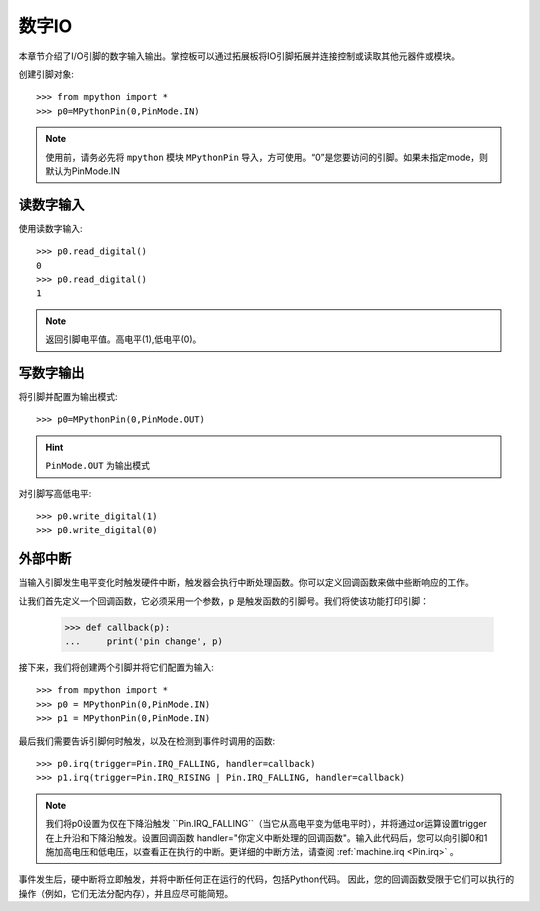 数字IO
===============

本章节介绍了I/O引脚的数字输入输出。掌控板可以通过拓展板将IO引脚拓展并连接控制或读取其他元器件或模块。

创建引脚对象::

    >>> from mpython import *
    >>> p0=MPythonPin(0,PinMode.IN)  
    
.. Note::

    使用前，请务必先将 ``mpython`` 模块 ``MPythonPin`` 导入，方可使用。“0”是您要访问的引脚。如果未指定mode，则默认为PinMode.IN
    

读数字输入
------------------    
    
使用读数字输入::

    >>> p0.read_digital()
    0
    >>> p0.read_digital()
    1

.. Note::

    返回引脚电平值。高电平(1),低电平(0)。


写数字输出
------------------    

将引脚并配置为输出模式::

    >>> p0=MPythonPin(0,PinMode.OUT)  

.. Hint::

    ``PinMode.OUT`` 为输出模式

对引脚写高低电平::

    >>> p0.write_digital(1)
    >>> p0.write_digital(0)


外部中断
-------------------

当输入引脚发生电平变化时触发硬件中断，触发器会执行中断处理函数。你可以定义回调函数来做中些断响应的工作。


让我们首先定义一个回调函数，它必须采用一个参数，``p`` 是触发函数的引脚号。我们将使该功能打印引脚：

    >>> def callback(p):
    ...     print('pin change', p)

接下来，我们将创建两个引脚并将它们配置为输入::

    >>> from mpython import *
    >>> p0 = MPythonPin(0,PinMode.IN)  
    >>> p1 = MPythonPin(0,PinMode.IN)  

最后我们需要告诉引脚何时触发，以及在检测到事件时调用的函数::

    >>> p0.irq(trigger=Pin.IRQ_FALLING, handler=callback)
    >>> p1.irq(trigger=Pin.IRQ_RISING | Pin.IRQ_FALLING, handler=callback)

.. Note::

    我们将p0设置为仅在下降沿触发 ``Pin.IRQ_FALLING``（当它从高电平变为低电平时），并将通过or运算设置trigger在上升沿和下降沿触发。设置回调函数
    handler="你定义中断处理的回调函数"。输入此代码后，您可以向引脚0和1施加高电压和低电压，以查看正在执行的中断。更详细的中断方法，请查阅 :ref:`machine.irq <Pin.irq>` 。

事件发生后，硬中断将立即触发，并将中断任何正在运行的代码，包括Python代码。
因此，您的回调函数受限于它们可以执行的操作（例如，它们无法分配内存），并且应尽可能简短。


